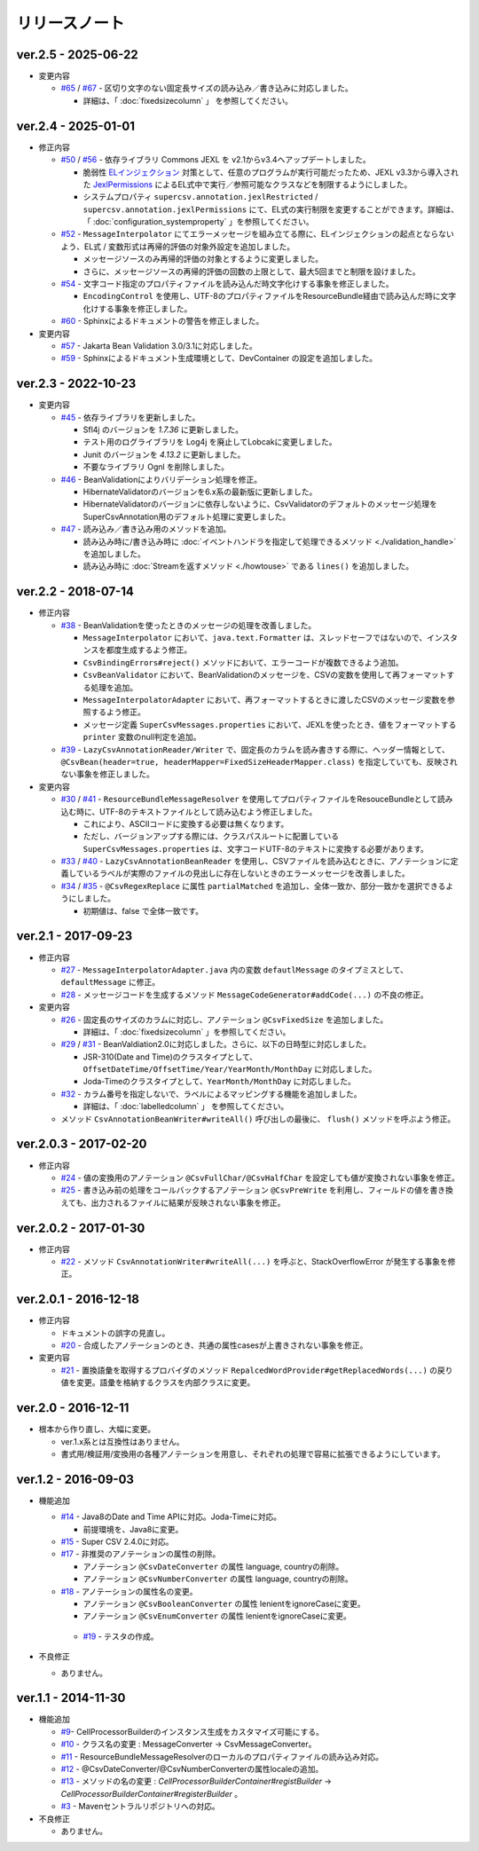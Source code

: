 ======================================
リリースノート
======================================

--------------------------------------------------------
ver.2.5 - 2025-06-22
--------------------------------------------------------

* 変更内容

  * `#65 <https://github.com/mygreen/super-csv-annotation/pull/65>`_ / `#67 <https://github.com/mygreen/super-csv-annotation/pull/67>`_ - 区切り文字のない固定長サイズの読み込み／書き込みに対応しました。
  
    * 詳細は、「 :doc:`fixedsizecolumn` 」 を参照してください。


--------------------------------------------------------
ver.2.4 - 2025-01-01
--------------------------------------------------------

* 修正内容

  * `#50 <https://github.com/mygreen/super-csv-annotation/pull/50>`_ / `#56 <https://github.com/mygreen/super-csv-annotation/pull/56>`_ - 依存ライブラリ Commons JEXL を v2.1からv3.4へアップデートしました。
  
    * 脆弱性 `ELインジェクション <https://owasp.org/www-community/vulnerabilities/Expression_Language_Injection>`__ 対策として、任意のプログラムが実行可能だったため、JEXL v3.3から導入された `JexlPermissions <https://commons.apache.org/proper/commons-jexl/apidocs/org/apache/commons/jexl3/introspection/JexlPermissions.html>`_ によるEL式中で実行／参照可能なクラスなどを制限するようにしました。
    * システムプロパティ ``supercsv.annotation.jexlRestricted`` / ``supercsv.annotation.jexlPermissions`` にて、EL式の実行制限を変更することができます。詳細は、「 :doc:`configuration_systemproperty` 」を参照してください。

  * `#52 <https://github.com/mygreen/super-csv-annotation/pull/52>`_ - ``MessageInterpolator`` にてエラーメッセージを組み立てる際に、ELインジェクションの起点とならないよう、EL式 / 変数形式は再帰的評価の対象外設定を追加しました。

    * メッセージソースのみ再帰的評価の対象とするように変更しました。
    * さらに、メッセージソースの再帰的評価の回数の上限として、最大5回までと制限を設けました。

  * `#54 <https://github.com/mygreen/super-csv-annotation/pull/54>`_ - 文字コード指定のプロパティファイルを読み込んだ時文字化けする事象を修正しました。
    
    * ``EncodingControl`` を使用し、UTF-8のプロパティファイルをResourceBundle経由で読み込んだ時に文字化けする事象を修正しました。

  * `#60 <https://github.com/mygreen/super-csv-annotation/pull/60>`_ - Sphinxによるドキュメントの警告を修正しました。


* 変更内容

  * `#57 <https://github.com/mygreen/super-csv-annotation/pull/57>`_ - Jakarta Bean Validation 3.0/3.1に対応しました。

  * `#59 <https://github.com/mygreen/super-csv-annotation/pull/59>`_ - Sphinxによるドキュメント生成環境として、DevContainer の設定を追加しました。


--------------------------------------------------------
ver.2.3 - 2022-10-23
--------------------------------------------------------

* 変更内容

  * `#45 <https://github.com/mygreen/super-csv-annotation/pull/45>`_ - 依存ライブラリを更新しました。

    * Sfl4j のバージョンを `1.7.36` に更新しました。
    * テスト用のログライブラリを Log4j を廃止してLobcakに変更しました。
    * Junit のバージョンを `4.13.2` に更新しました。
    * 不要なライブラリ Ognl を削除しました。

  * `#46 <https://github.com/mygreen/super-csv-annotation/pull/46>`_ - BeanValidationによりバリデーション処理を修正。
    
    * HibernateValidatorのバージョンを6.x系の最新版に更新しました。
    * HibernateValidatorのバージョンに依存しないように、CsvValidatorのデフォルトのメッセージ処理をSuperCsvAnnotation用のデフォルト処理に変更しました。

  * `#47 <https://github.com/mygreen/super-csv-annotation/pull/47>`_ - 読み込み／書き込み用のメソッドを追加。

    * 読み込み時に/書き込み時に :doc:`イベントハンドラを指定して処理できるメソッド <./validation_handle>` を追加しました。
    * 読み込み時に :doc:`Streamを返すメソッド <./howtouse>` である ``lines()`` を追加しました。

--------------------------------------------------------
ver.2.2 - 2018-07-14
--------------------------------------------------------

* 修正内容
  
  * `#38 <https://github.com/mygreen/super-csv-annotation/pull/38>`_ - BeanValidationを使ったときのメッセージの処理を改善しました。
  
    * ``MessageInterpolator`` において、``java.text.Formatter`` は、スレッドセーフではないので、インスタンスを都度生成するよう修正。
    * ``CsvBindingErrors#reject()`` メソッドにおいて、エラーコードが複数できるよう追加。
    * ``CsvBeanValidator`` において、BeanValidationのメッセージを、CSVの変数を使用して再フォーマットする処理を追加。
    * ``MessageInterpolatorAdapter`` において、再フォーマットするときに渡したCSVのメッセージ変数を参照するよう修正。
    * メッセージ定義 ``SuperCsvMessages.properties`` において、JEXLを使ったとき、値をフォーマットする ``printer`` 変数のnull判定を追加。
  
  * `#39 <https://github.com/mygreen/super-csv-annotation/pull/39>`_ - ``LazyCsvAnnotationReader/Writer`` で、固定長のカラムを読み書きする際に、ヘッダー情報として、``@CsvBean(header=true, headerMapper=FixedSizeHeaderMapper.class)`` を指定していても、反映されない事象を修正しました。

* 変更内容

  * `#30 <https://github.com/mygreen/super-csv-annotation/pull/30>`_ / `#41 <https://github.com/mygreen/super-csv-annotation/pull/41>`_ - ``ResourceBundleMessageResolver`` を使用してプロパティファイルをResouceBundleとして読み込む時に、UTF-8のテキストファイルとして読み込むよう修正しました。
  
    * これにより、ASCIIコードに変換する必要は無くなります。
    * ただし、バージョンアップする際には、クラスパスルートに配置している ``SuperCsvMessages.properties`` は、文字コードUTF-8のテキストに変換する必要があります。
  
  * `#33 <https://github.com/mygreen/super-csv-annotation/issues/33>`_ / `#40 <https://github.com/mygreen/super-csv-annotation/pull/40>`_ - ``LazyCsvAnnotationBeanReader`` を使用し、CSVファイルを読み込むときに、アノテーションに定義しているラベルが実際のファイルの見出しに存在しないときのエラーメッセージを改善しました。
  
  * `#34 <https://github.com/mygreen/super-csv-annotation/pull/34>`_ / `#35 <https://github.com/mygreen/super-csv-annotation/pull/35>`_ - ``@CsvRegexReplace`` に属性 ``partialMatched`` を追加し、全体一致か、部分一致かを選択できるようにしました。
    
    * 初期値は、false で全体一致です。
  


--------------------------------------------------------
ver.2.1 - 2017-09-23
--------------------------------------------------------

* 修正内容
  
  * `#27 <https://github.com/mygreen/super-csv-annotation/pull/27>`_ - ``MessageInterpolatorAdapter.java`` 内の変数 ``defautlMessage`` のタイプミスとして、 ``defaultMessage`` に修正。
  * `#28 <https://github.com/mygreen/super-csv-annotation/pull/28>`_ - メッセージコードを生成するメソッド ``MessageCodeGenerator#addCode(...)`` の不良の修正。

* 変更内容
  
  * `#26 <https://github.com/mygreen/super-csv-annotation/pull/26>`_ - 固定長のサイズのカラムに対応し、アノテーション ``@CsvFixedSize`` を追加しました。
  
    * 詳細は、「 :doc:`fixedsizecolumn` 」を参照してください。

  * `#29 <https://github.com/mygreen/super-csv-annotation/issues/29>`_ / `#31 <https://github.com/mygreen/super-csv-annotation/pull/31>`_ - BeanValdiation2.0に対応しました。さらに、以下の日時型に対応しました。
  
    * JSR-310(Date and Time)のクラスタイプとして、``OffsetDateTime/OffsetTime/Year/YearMonth/MonthDay`` に対応しました。
    * Joda-Timeのクラスタイプとして、``YearMonth/MonthDay`` に対応しました。
  
  * `#32 <https://github.com/mygreen/super-csv-annotation/pull/32>`_ - カラム番号を指定しないで、ラベルによるマッピングする機能を追加しました。
  
    * 詳細は、「 :doc:`labelledcolumn` 」 を参照してください。
  
  * メソッド ``CsvAnnotationBeanWriter#writeAll()``  呼び出しの最後に、 ``flush()`` メソッドを呼ぶよう修正。


--------------------------------------------------------
ver.2.0.3 - 2017-02-20
--------------------------------------------------------

* 修正内容
  
  * `#24 <https://github.com/mygreen/super-csv-annotation/issues/24>`_ - 値の変換用のアノテーション ``@CsvFullChar/@CsvHalfChar`` を設定しても値が変換されない事象を修正。
  * `#25 <https://github.com/mygreen/super-csv-annotation/issues/25>`_ - 書き込み前の処理をコールバックするアノテーション ``@CsvPreWrite`` を利用し、フィールドの値を書き換えても、出力されるファイルに結果が反映されない事象を修正。
  

--------------------------------------------------------
ver.2.0.2 - 2017-01-30
--------------------------------------------------------

* 修正内容
  
  * `#22 <https://github.com/mygreen/super-csv-annotation/issues/22>`_ - メソッド ``CsvAnnotationWriter#writeAll(...)`` を呼ぶと、StackOverflowError が発生する事象を修正。
  


--------------------------------------------------------
ver.2.0.1 - 2016-12-18
--------------------------------------------------------

* 修正内容
  
  * ドキュメントの誤字の見直し。
  * `#20 <https://github.com/mygreen/super-csv-annotation/issues/20>`_ - 合成したアノテーションのとき、共通の属性casesが上書きされない事象を修正。

* 変更内容
  
  * `#21 <https://github.com/mygreen/super-csv-annotation/issues/21>`_ - 置換語彙を取得するプロバイダのメソッド ``RepalcedWordProvider#getReplacedWords(...)`` の戻り値を変更。語彙を格納するクラスを内部クラスに変更。
  


--------------------------------------------------------
ver.2.0 - 2016-12-11
--------------------------------------------------------

* 根本から作り直し、大幅に変更。
  
  * ver.1.x系とは互換性はありません。
  * 書式用/検証用/変換用の各種アノテーションを用意し、それぞれの処理で容易に拡張できるようにしています。
  

--------------------------------------------------------
ver.1.2 - 2016-09-03
--------------------------------------------------------

* 機能追加
   
  * `#14 <https://github.com/mygreen/super-csv-annotation/issues/14>`_ - Java8のDate and Time APIに対応。Joda-Timeに対応。
    
    * 前提環境を、Java8に変更。
    
  * `#15 <https://github.com/mygreen/super-csv-annotation/issues/15>`_ - Super CSV 2.4.0に対応。
  * `#17 <https://github.com/mygreen/super-csv-annotation/issues/17>`_ - 非推奨のアノテーションの属性の削除。
    
    * アノテーション ``@CsvDateConverter`` の属性 language, countryの削除。
    * アノテーション ``@CsvNumberConverter`` の属性 language, countryの削除。
     
  * `#18 <https://github.com/mygreen/super-csv-annotation/issues/18>`_ - アノテーションの属性名の変更。
    
    * アノテーション ``@CsvBooleanConverter`` の属性 lenientをignoreCaseに変更。
    * アノテーション ``@CsvEnumConverter`` の属性 lenientをignoreCaseに変更。
   
   * `#19 <https://github.com/mygreen/super-csv-annotation/issues/19>`_ - テスタの作成。
   
* 不良修正
  
  * ありません。


--------------------------------------------------------
ver.1.1 - 2014-11-30
--------------------------------------------------------
 
* 機能追加
   
  * `#9 <https://github.com/mygreen/super-csv-annotation/issues/9>`_- CellProcessorBuilderのインスタンス生成をカスタマイズ可能にする。
  * `#10 <https://github.com/mygreen/super-csv-annotation/issues/10>`_ - クラス名の変更 : MessageConverter -> CsvMessageConverter。
  * `#11 <https://github.com/mygreen/super-csv-annotation/issues/11>`_ - ResourceBundleMessageResolverのローカルのプロパティファイルの読み込み対応。
  * `#12 <https://github.com/mygreen/super-csv-annotation/issues/12>`_ - @CsvDateConverter/@CsvNumberConverterの属性localeの追加。
  * `#13 <https://github.com/mygreen/super-csv-annotation/issues/13>`_ - メソッドの名の変更 : *CellProcessorBuilderContainer#registBuilder* -> *CellProcessorBuilderContainer#registerBuilder* 。
  * `#3 <https://github.com/mygreen/super-csv-annotation/issues/3>`_ - Mavenセントラルリポジトリへの対応。
  
* 不良修正
  
  * ありません。



